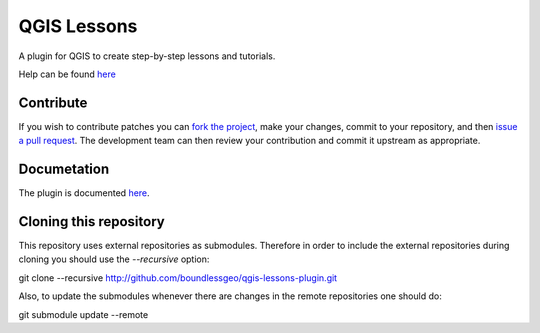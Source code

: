 QGIS Lessons
============

A plugin for QGIS to create step-by-step lessons and tutorials.

Help can be found `here <./doc/source/intro.rst>`_

Contribute
----------

If you wish to contribute patches you can `fork the project <https://help.github.com/forking/>`_, make your changes, commit to your repository, and then `issue a pull request <http://help.github.com/pull-requests/>`_. The development team can then review your contribution and commit it upstream as appropriate.

Documetation
------------

The plugin is documented `here <http://boundlessgeo.github.io/qgis-plugins-documentation/lessons>`_.

Cloning this repository
-----------------------

This repository uses external repositories as submodules. Therefore in order to include the external repositories during cloning you should use the *--recursive* option:

git clone --recursive http://github.com/boundlessgeo/qgis-lessons-plugin.git

Also, to update the submodules whenever there are changes in the remote repositories one should do:

git submodule update --remote
